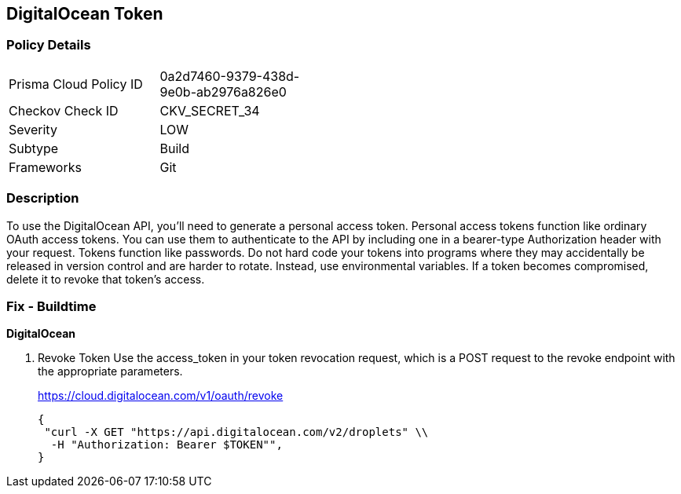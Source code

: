 == DigitalOcean Token


=== Policy Details 

[width=45%]
[cols="1,1"]
|=== 
|Prisma Cloud Policy ID 
| 0a2d7460-9379-438d-9e0b-ab2976a826e0

|Checkov Check ID 
|CKV_SECRET_34

|Severity
|LOW

|Subtype
|Build

|Frameworks
|Git

|=== 



=== Description 


To use the DigitalOcean API, you'll need to generate a personal access token.
Personal access tokens function like ordinary OAuth access tokens.
You can use them to authenticate to the API by including one in a bearer-type Authorization header with your request.
Tokens function like passwords.
Do not hard code your tokens into programs where they may accidentally be released in version control and are harder to rotate.
Instead, use environmental variables.
If a token becomes compromised, delete it to revoke that token's access.

=== Fix - Buildtime


*DigitalOcean* 



. Revoke Token Use the access_token in your token revocation request, which is a POST request to the revoke endpoint with the appropriate parameters.
+
https://cloud.digitalocean.com/v1/oauth/revoke
+

[source,curl]
----
{
 "curl -X GET "https://api.digitalocean.com/v2/droplets" \\
  -H "Authorization: Bearer $TOKEN"",
}
----
----
